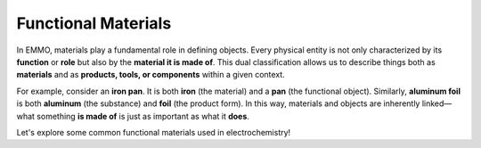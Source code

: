 Functional Materials
====================

In EMMO, materials play a fundamental role in defining objects. Every physical entity is not only characterized by its **function** or **role** but also by the **material it is made of**. This dual classification allows us to describe things both as **materials** and as **products, tools, or components** within a given context.

For example, consider an **iron pan**. It is both **iron** (the material) and a **pan** (the functional object). Similarly, **aluminum foil** is both **aluminum** (the substance) and **foil** (the product form). In this way, materials and objects are inherently linked—what something **is made of** is just as important as what it **does**.

Let's explore some common functional materials used in electrochemistry!

.. grid::

    .. grid-item-card::
        :link: physical_functional_materials_active_material.html

        :octicon:`rocket;1em;sd-text-info`  Active Material
        ^^^^^^^^^^^
        Materials that are the main electroactive constituent of an electrode

    .. grid-item-card::
        :link: userguide/chapter3_physical_objects/physical_functional_materials_electrolyte_solution.html

        :octicon:`book;1em;sd-text-info`  Electrolyte
        ^^^^^^^^^^^
        An ionically conductive and electronically insultaing material

.. grid::

    .. grid-item-card::
        :link: userguide/chapter3_physical_objects/physical_functional_materials_binder.html

        :octicon:`rocket;1em;sd-text-info`  Binder
        ^^^^^^^^^^^
        A material that provides mechanical stability for the electrode

    .. grid-item-card::
        :link: userguide/chapter3_physical_objects/physical_functional_materials_condictive_additive.html

        :octicon:`book;1em;sd-text-info`  Conductive Additive
        ^^^^^^^^^^^
        A material that improves the electronic conductivity of the electrode
